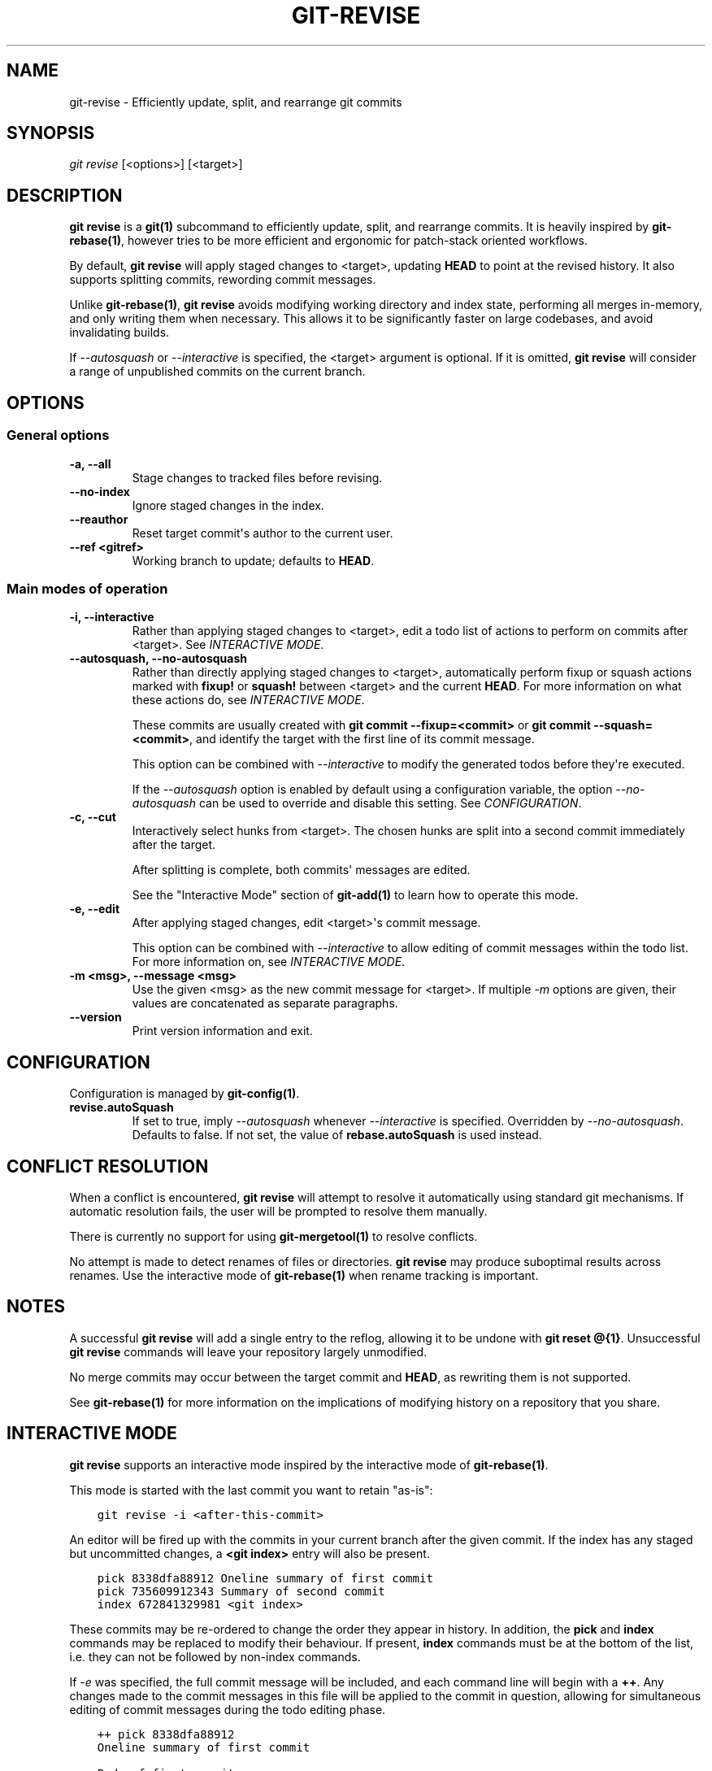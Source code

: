 .\" Man page generated from reStructuredText.
.
.TH "GIT-REVISE" "1" "Dec 19, 2019" "0.5.1" "git-revise"
.SH NAME
git-revise \- Efficiently update, split, and rearrange git commits
.
.nr rst2man-indent-level 0
.
.de1 rstReportMargin
\\$1 \\n[an-margin]
level \\n[rst2man-indent-level]
level margin: \\n[rst2man-indent\\n[rst2man-indent-level]]
-
\\n[rst2man-indent0]
\\n[rst2man-indent1]
\\n[rst2man-indent2]
..
.de1 INDENT
.\" .rstReportMargin pre:
. RS \\$1
. nr rst2man-indent\\n[rst2man-indent-level] \\n[an-margin]
. nr rst2man-indent-level +1
.\" .rstReportMargin post:
..
.de UNINDENT
. RE
.\" indent \\n[an-margin]
.\" old: \\n[rst2man-indent\\n[rst2man-indent-level]]
.nr rst2man-indent-level -1
.\" new: \\n[rst2man-indent\\n[rst2man-indent-level]]
.in \\n[rst2man-indent\\n[rst2man-indent-level]]u
..
.SH SYNOPSIS
.sp
\fIgit revise\fP [<options>] [<target>]
.SH DESCRIPTION
.sp
\fBgit revise\fP is a \fBgit(1)\fP subcommand to efficiently
update, split, and rearrange commits. It is heavily inspired by
\fBgit\-rebase(1)\fP, however tries to be more efficient and ergonomic for
patch\-stack oriented workflows.
.sp
By default, \fBgit revise\fP will apply staged changes to <target>,
updating \fBHEAD\fP to point at the revised history. It also supports splitting
commits, rewording commit messages.
.sp
Unlike \fBgit\-rebase(1)\fP, \fBgit revise\fP avoids modifying
working directory and index state, performing all merges in\-memory, and only
writing them when necessary. This allows it to be significantly faster on
large codebases, and avoid invalidating builds.
.sp
If \fI\%\-\-autosquash\fP or \fI\%\-\-interactive\fP is specified, the
<target> argument is optional. If it is omitted, \fBgit revise\fP will
consider a range of unpublished commits on the current branch.
.SH OPTIONS
.SS General options
.INDENT 0.0
.TP
.B \-a, \-\-all
Stage changes to tracked files before revising.
.UNINDENT
.INDENT 0.0
.TP
.B \-\-no\-index
Ignore staged changes in the index.
.UNINDENT
.INDENT 0.0
.TP
.B \-\-reauthor
Reset target commit\(aqs author to the current user.
.UNINDENT
.INDENT 0.0
.TP
.B \-\-ref <gitref>
Working branch to update; defaults to \fBHEAD\fP\&.
.UNINDENT
.SS Main modes of operation
.INDENT 0.0
.TP
.B \-i, \-\-interactive
Rather than applying staged changes to <target>, edit a todo list of
actions to perform on commits after <target>. See \fI\%INTERACTIVE MODE\fP\&.
.UNINDENT
.INDENT 0.0
.TP
.B \-\-autosquash, \-\-no\-autosquash
Rather than directly applying staged changes to <target>, automatically
perform fixup or squash actions marked with \fBfixup!\fP or \fBsquash!\fP
between <target> and the current \fBHEAD\fP\&. For more information on what
these actions do, see \fI\%INTERACTIVE MODE\fP\&.
.sp
These commits are usually created with \fBgit commit \-\-fixup=<commit>\fP or
\fBgit commit \-\-squash=<commit>\fP, and identify the target with the first
line of its commit message.
.sp
This option can be combined with \fI\%\-\-interactive\fP to modify the
generated todos before they\(aqre executed.
.sp
If the \fI\%\-\-autosquash\fP option is enabled by default using a
configuration variable, the option \fI\%\-\-no\-autosquash\fP can be used
to override and disable this setting. See \fI\%CONFIGURATION\fP\&.
.UNINDENT
.INDENT 0.0
.TP
.B \-c, \-\-cut
Interactively select hunks from <target>. The chosen hunks are split into
a second commit immediately after the target.
.sp
After splitting is complete, both commits\(aq messages are edited.
.sp
See the "Interactive Mode" section of \fBgit\-add(1)\fP to learn how
to operate this mode.
.UNINDENT
.INDENT 0.0
.TP
.B \-e, \-\-edit
After applying staged changes, edit <target>\(aqs commit message.
.sp
This option can be combined with \fI\%\-\-interactive\fP to allow editing
of commit messages within the todo list. For more information on, see
\fI\%INTERACTIVE MODE\fP\&.
.UNINDENT
.INDENT 0.0
.TP
.B \-m <msg>, \-\-message <msg>
Use the given <msg> as the new commit message for <target>. If multiple
\fI\%\-m\fP options are given, their values are concatenated as separate
paragraphs.
.UNINDENT
.INDENT 0.0
.TP
.B \-\-version
Print version information and exit.
.UNINDENT
.SH CONFIGURATION
.sp
Configuration is managed by \fBgit\-config(1)\fP\&.
.INDENT 0.0
.TP
.B revise.autoSquash
If set to true, imply \fI\%\-\-autosquash\fP whenever \fI\%\-\-interactive\fP
is specified. Overridden by \fI\%\-\-no\-autosquash\fP\&. Defaults to false. If
not set, the value of \fBrebase.autoSquash\fP is used instead.
.UNINDENT
.SH CONFLICT RESOLUTION
.sp
When a conflict is encountered, \fBgit revise\fP will attempt to resolve
it automatically using standard git mechanisms. If automatic resolution
fails, the user will be prompted to resolve them manually.
.sp
There is currently no support for using \fBgit\-mergetool(1)\fP to
resolve conflicts.
.sp
No attempt is made to detect renames of files or directories. \fBgit
revise\fP may produce suboptimal results across renames. Use the interactive
mode of \fBgit\-rebase(1)\fP when rename tracking is important.
.SH NOTES
.sp
A successful \fBgit revise\fP will add a single entry to the reflog,
allowing it to be undone with \fBgit reset @{1}\fP\&. Unsuccessful \fBgit
revise\fP commands will leave your repository largely unmodified.
.sp
No merge commits may occur between the target commit and \fBHEAD\fP, as
rewriting them is not supported.
.sp
See \fBgit\-rebase(1)\fP for more information on the implications of
modifying history on a repository that you share.
.SH INTERACTIVE MODE
.sp
\fBgit revise\fP supports an interactive mode inspired by the
interactive mode of \fBgit\-rebase(1)\fP\&.
.sp
This mode is started with the last commit you want to retain "as\-is":
.INDENT 0.0
.INDENT 3.5
.sp
.nf
.ft C
git revise \-i <after\-this\-commit>
.ft P
.fi
.UNINDENT
.UNINDENT
.sp
An editor will be fired up with the commits in your current branch after the
given commit. If the index has any staged but uncommitted changes, a \fB<git
index>\fP entry will also be present.
.INDENT 0.0
.INDENT 3.5
.sp
.nf
.ft C
pick 8338dfa88912 Oneline summary of first commit
pick 735609912343 Summary of second commit
index 672841329981 <git index>
.ft P
.fi
.UNINDENT
.UNINDENT
.sp
These commits may be re\-ordered to change the order they appear in history.
In addition, the \fBpick\fP and \fBindex\fP commands may be replaced to modify
their behaviour. If present, \fBindex\fP commands must be at the bottom of the
list, i.e. they can not be followed by non\-index commands.
.sp
If \fI\%\-e\fP was specified, the full commit message will be included, and
each command line will begin with a \fB++\fP\&. Any changes made to the commit
messages in this file will be applied to the commit in question, allowing for
simultaneous editing of commit messages during the todo editing phase.
.INDENT 0.0
.INDENT 3.5
.sp
.nf
.ft C
++ pick 8338dfa88912
Oneline summary of first commit

Body of first commit

++ pick 735609912343
Summary of second commit

Body of second commit

++ index 672841329981
<git index>
.ft P
.fi
.UNINDENT
.UNINDENT
.sp
The following commands are supported in all interactive modes:
.INDENT 0.0
.TP
.B index
Do not commit these changes, instead leaving them staged in the index.
Index lines must come last in the file.
.UNINDENT
.INDENT 0.0
.TP
.B pick
Use the given commit as\-is in history. When applied to the generated
\fBindex\fP entry, the commit will have the message \fB<git index>\fP\&.
.UNINDENT
.INDENT 0.0
.TP
.B squash
Add the commit\(aqs changes into the previous commit and open an editor
to merge the commits\(aq messages.
.UNINDENT
.INDENT 0.0
.TP
.B fixup
Like squash, but discard this commit\(aqs message rather than editing.
.UNINDENT
.INDENT 0.0
.TP
.B reword
Open an editor to modify the commit message.
.UNINDENT
.INDENT 0.0
.TP
.B cut
Interactively select hunks from the commit. The chosen hunks are split
into a second commit immediately after it.
.sp
After splitting is complete, both commits\(aq messages are edited.
.sp
See the "Interactive Mode" section of \fBgit\-add(1)\fP to learn how
to operate this mode.
.UNINDENT
.SH REPORTING BUGS
.sp
Please report issues and feature requests to the issue tracker at
\fI\%https://github.com/mystor/git\-revise/issues\fP\&.
.sp
Code, documentation and other contributions are also welcomed.
.SH SEE ALSO
.sp
\fBgit(1)\fP
\fBgit\-rebase(1)\fP
\fBgit\-add(1)\fP
.SH COPYRIGHT
2018-2019, Nika Layzell
.\" Generated by docutils manpage writer.
.
